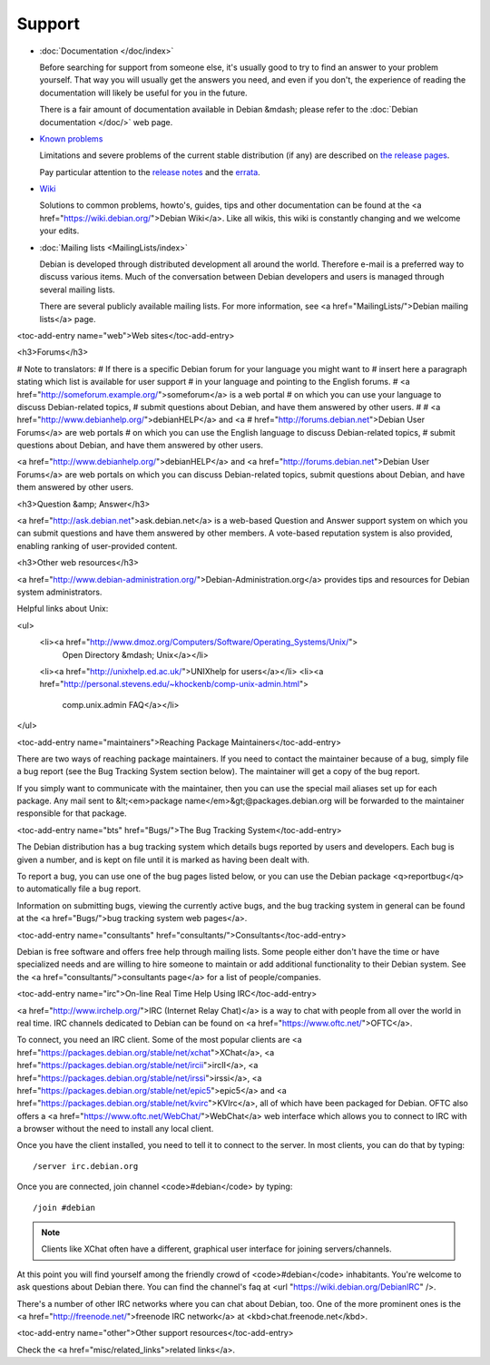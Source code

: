 ============================================================================
Support
============================================================================

* :doc:`Documentation </doc/index>`

  Before searching for support from someone else, it's usually good to try
  to find an answer to your problem yourself. That way you will usually get
  the answers you need, and even if you don't, the experience of reading the
  documentation will likely be useful for you in the future.

  There is a fair amount of documentation available in Debian &mdash; please
  refer to the :doc:`Debian documentation </doc/>`  web page.


* `Known problems <https://www.debian.org/releases/stable/>`_

  Limitations and severe problems of the current stable distribution
  (if any) are described on `the release pages <https://www.debian.org/releases/stable/>`_.

  Pay particular attention to the `release notes <https://www.debian.org/releases/stable/releasenotes>`_
  and the `errata <https://www.debian.org/releases/stable/errata>`_.


* `Wiki <https://wiki.debian.org/>`_

  Solutions to common problems, howto's, guides, tips and other documentation
  can be found at the <a href="https://wiki.debian.org/">Debian Wiki</a>.  Like
  all wikis, this wiki is constantly changing and we welcome your edits.


* :doc:`Mailing lists <MailingLists/index>`

  Debian is developed through distributed development all around
  the world. Therefore e-mail is a preferred way to discuss various items.
  Much of the conversation between Debian developers and users is managed
  through several mailing lists.

  There are several publicly available mailing lists. For more information,
  see <a href="MailingLists/">Debian mailing lists</a> page.


.. Note to translators:
   You might want to adapt the following paragraph, stating which list
   is available for user support in your language instead of English.

  For user support in English, please contact the 
  <a href="https://lists.debian.org/debian-user/">debian-user mailing list</a>.

  For user support in other languages, please check the
  <a href="https://lists.debian.org/users.html">mailing
  lists index for users</a>.

  There are of course many other mailing lists, dedicated to some aspect
  of the vast Linux ecosystem, which are not Debian-specific. Use your
  favorite search engine to find the most suitable list for your purpose.

.. remove newsgroups


<toc-add-entry name="web">Web sites</toc-add-entry>

<h3>Forums</h3>

# Note to translators:
# If there is a specific Debian forum for your language you might want to
# insert here a paragraph stating which list is available for user support
# in your language and pointing to the English forums.
# <a href="http://someforum.example.org/">someforum</a> is a web portal
# on which you can use your language to discuss Debian-related topics,
# submit questions about Debian, and have them answered by other users.
#
# <a href="http://www.debianhelp.org/">debianHELP</a> and <a
# href="http://forums.debian.net">Debian User Forums</a> are web portals
# on which you can use the English language to discuss Debian-related topics,
# submit questions about Debian, and have them answered by other users.

<a href="http://www.debianhelp.org/">debianHELP</a> and <a
href="http://forums.debian.net">Debian User Forums</a> are web portals on which
you can discuss Debian-related topics, submit questions about Debian, and have
them answered by other users.

<h3>Question &amp; Answer</h3>

<a href="http://ask.debian.net">ask.debian.net</a> is a web-based Question
and Answer support system on which you can submit questions and have them
answered by other members. A vote-based reputation system is also provided,
enabling ranking of user-provided content.

<h3>Other web resources</h3>

<a
href="http://www.debian-administration.org/">Debian-Administration.org</a>
provides tips and resources for Debian system administrators.

Helpful links about Unix:

<ul>
  <li><a href="http://www.dmoz.org/Computers/Software/Operating_Systems/Unix/">\
      Open Directory &mdash; Unix</a></li>
  <li><a href="http://unixhelp.ed.ac.uk/">UNIXhelp for users</a></li>
  <li><a href="http://personal.stevens.edu/~khockenb/comp-unix-admin.html">\
      comp.unix.admin FAQ</a></li>
</ul>


<toc-add-entry name="maintainers">Reaching Package Maintainers</toc-add-entry>

There are two ways of reaching package maintainers. If you need to
contact the maintainer because of a bug, simply file a bug report (see the
Bug Tracking System section below). The maintainer will get a copy of the
bug report.

If you simply want to communicate with the maintainer, then you can use
the special mail aliases set up for each package. Any mail sent to
&lt;<em>package name</em>&gt;@packages.debian.org will be forwarded to the
maintainer responsible for that package.


<toc-add-entry name="bts" href="Bugs/">The Bug Tracking System</toc-add-entry>

The Debian distribution has a bug tracking system which
details bugs reported by users and developers.  Each bug is given a
number, and is kept on file until it is marked as having been dealt
with.

To report a bug, you can use one of the bug pages listed below, or you
can use the Debian package <q>reportbug</q> to automatically file a bug report.

Information on submitting bugs, viewing the currently active bugs, and
the bug tracking system in general can be found at the
<a href="Bugs/">bug tracking system web pages</a>.


<toc-add-entry name="consultants" href="consultants/">Consultants</toc-add-entry>

Debian is free software and offers free help through mailing lists. Some
people either don't have the time or have specialized needs and are willing
to hire someone to maintain or add additional functionality to their Debian
system.  See the <a href="consultants/">consultants page</a> for a list
of people/companies.


<toc-add-entry name="irc">On-line Real Time Help Using IRC</toc-add-entry>

<a href="http://www.irchelp.org/">IRC (Internet Relay Chat)</a> is a way
to chat with people from all over the world in real time.
IRC channels dedicated to Debian can be found on
<a href="https://www.oftc.net/">OFTC</a>.

To connect, you need an IRC client. Some of the most popular clients are
<a href="https://packages.debian.org/stable/net/xchat">XChat</a>,
<a href="https://packages.debian.org/stable/net/ircii">ircII</a>,
<a href="https://packages.debian.org/stable/net/irssi">irssi</a>,
<a href="https://packages.debian.org/stable/net/epic5">epic5</a> and
<a href="https://packages.debian.org/stable/net/kvirc">KVIrc</a>,
all of which have been packaged for
Debian. OFTC also offers a <a href="https://www.oftc.net/WebChat/">WebChat</a>
web interface which allows you to connect to IRC with a browser without
the need to install any local client.

Once you have the client installed, you need to tell it to connect
to the server. In most clients, you can do that by typing::

  /server irc.debian.org


.. Note to translators:
   You might want to insert here a paragraph stating which IRC channel is available 
   for user support in your language and pointing to the English IRC channel.
   Once you are connected, join channel <code>#debian-foo</code> by typing
   <pre>/join #debian</pre>
   for support in your language.
   For support in English, read on

Once you are connected, join channel <code>#debian</code> by typing::

  /join #debian

.. note:: 
 
 Clients like XChat often have a different, graphical user interface
 for joining servers/channels.

At this point you will find yourself among the friendly crowd of
<code>#debian</code> inhabitants. You're welcome to ask questions about
Debian there. You can find the channel's faq at 
<url "https://wiki.debian.org/DebianIRC" />.


There's a number of other IRC networks where you can chat about Debian,
too. One of the more prominent ones is the
<a href="http://freenode.net/">freenode IRC network</a> at
<kbd>chat.freenode.net</kbd>.


<toc-add-entry name="other">Other support resources</toc-add-entry>

Check the <a href="misc/related_links">related links</a>.
